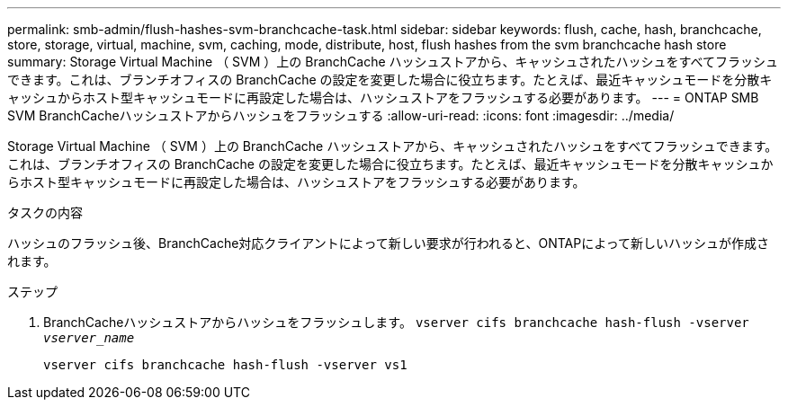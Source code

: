 ---
permalink: smb-admin/flush-hashes-svm-branchcache-task.html 
sidebar: sidebar 
keywords: flush, cache, hash, branchcache, store, storage, virtual, machine, svm, caching, mode, distribute, host, flush hashes from the svm branchcache hash store 
summary: Storage Virtual Machine （ SVM ）上の BranchCache ハッシュストアから、キャッシュされたハッシュをすべてフラッシュできます。これは、ブランチオフィスの BranchCache の設定を変更した場合に役立ちます。たとえば、最近キャッシュモードを分散キャッシュからホスト型キャッシュモードに再設定した場合は、ハッシュストアをフラッシュする必要があります。 
---
= ONTAP SMB SVM BranchCacheハッシュストアからハッシュをフラッシュする
:allow-uri-read: 
:icons: font
:imagesdir: ../media/


[role="lead"]
Storage Virtual Machine （ SVM ）上の BranchCache ハッシュストアから、キャッシュされたハッシュをすべてフラッシュできます。これは、ブランチオフィスの BranchCache の設定を変更した場合に役立ちます。たとえば、最近キャッシュモードを分散キャッシュからホスト型キャッシュモードに再設定した場合は、ハッシュストアをフラッシュする必要があります。

.タスクの内容
ハッシュのフラッシュ後、BranchCache対応クライアントによって新しい要求が行われると、ONTAPによって新しいハッシュが作成されます。

.ステップ
. BranchCacheハッシュストアからハッシュをフラッシュします。 `vserver cifs branchcache hash-flush -vserver _vserver_name_`
+
`vserver cifs branchcache hash-flush -vserver vs1`


